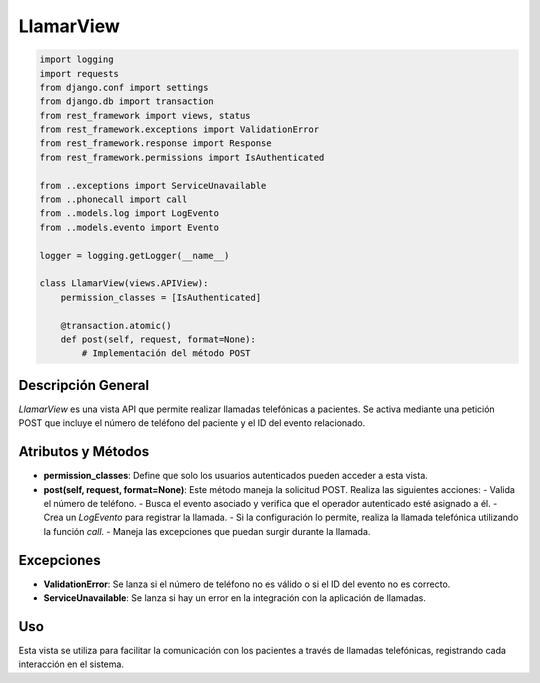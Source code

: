 LlamarView
==========

.. code-block:: python

    import logging
    import requests
    from django.conf import settings
    from django.db import transaction
    from rest_framework import views, status
    from rest_framework.exceptions import ValidationError
    from rest_framework.response import Response
    from rest_framework.permissions import IsAuthenticated

    from ..exceptions import ServiceUnavailable
    from ..phonecall import call
    from ..models.log import LogEvento
    from ..models.evento import Evento

    logger = logging.getLogger(__name__)

    class LlamarView(views.APIView):
        permission_classes = [IsAuthenticated]

        @transaction.atomic()
        def post(self, request, format=None):
            # Implementación del método POST

Descripción General
-------------------

`LlamarView` es una vista API que permite realizar llamadas telefónicas a pacientes. Se activa mediante una petición POST que incluye el número de teléfono del paciente y el ID del evento relacionado.

Atributos y Métodos
-------------------

- **permission_classes**: Define que solo los usuarios autenticados pueden acceder a esta vista.

- **post(self, request, format=None)**: Este método maneja la solicitud POST. Realiza las siguientes acciones:
  - Valida el número de teléfono.
  - Busca el evento asociado y verifica que el operador autenticado esté asignado a él.
  - Crea un `LogEvento` para registrar la llamada.
  - Si la configuración lo permite, realiza la llamada telefónica utilizando la función `call`.
  - Maneja las excepciones que puedan surgir durante la llamada.

Excepciones
-----------

- **ValidationError**: Se lanza si el número de teléfono no es válido o si el ID del evento no es correcto.

- **ServiceUnavailable**: Se lanza si hay un error en la integración con la aplicación de llamadas.

Uso
---

Esta vista se utiliza para facilitar la comunicación con los pacientes a través de llamadas telefónicas, registrando cada interacción en el sistema.